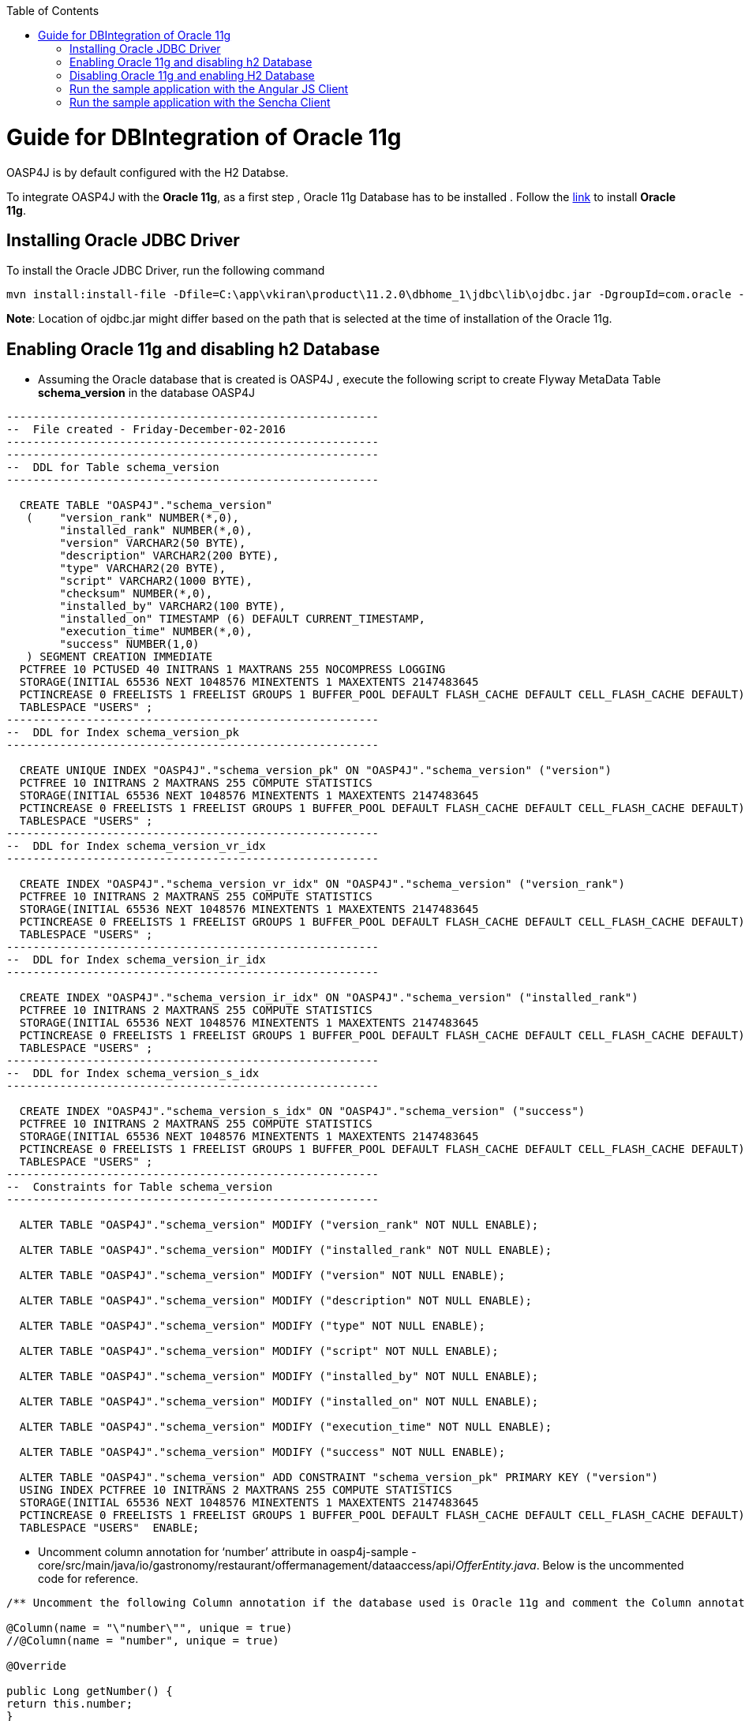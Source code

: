 :toc: macro
toc::[]

# Guide for DBIntegration of Oracle 11g

OASP4J is by default configured with the H2 Databse. 
 
To integrate OASP4J with the *Oracle 11g*, as a first step , Oracle 11g Database has to be installed .  Follow the http://www.oracle.com/webfolder/technetwork/tutorials/obe/db/11g/r1/prod/install/dbinst/windbinst2.htm[link] to install *Oracle 11g*.

## Installing Oracle JDBC Driver

To install the Oracle JDBC Driver, run the following command

[source,java]
--------
mvn install:install-file -Dfile=C:\app\vkiran\product\11.2.0\dbhome_1\jdbc\lib\ojdbc.jar -DgroupId=com.oracle -DartifactId=ojdbc6 -Dversion=11.2.0 -Dpackaging=jar
--------

*Note*: Location of ojdbc.jar might differ based on the path that is selected at the time of installation of the Oracle 11g.

## Enabling Oracle 11g and disabling h2 Database

•	Assuming the Oracle database that is created is OASP4J , execute the following script to create Flyway MetaData Table *schema_version* in the database OASP4J

[source,java]
--------
--------------------------------------------------------
--  File created - Friday-December-02-2016   
--------------------------------------------------------
--------------------------------------------------------
--  DDL for Table schema_version
--------------------------------------------------------

  CREATE TABLE "OASP4J"."schema_version" 
   (	"version_rank" NUMBER(*,0), 
	"installed_rank" NUMBER(*,0), 
	"version" VARCHAR2(50 BYTE), 
	"description" VARCHAR2(200 BYTE), 
	"type" VARCHAR2(20 BYTE), 
	"script" VARCHAR2(1000 BYTE), 
	"checksum" NUMBER(*,0), 
	"installed_by" VARCHAR2(100 BYTE), 
	"installed_on" TIMESTAMP (6) DEFAULT CURRENT_TIMESTAMP, 
	"execution_time" NUMBER(*,0), 
	"success" NUMBER(1,0)
   ) SEGMENT CREATION IMMEDIATE 
  PCTFREE 10 PCTUSED 40 INITRANS 1 MAXTRANS 255 NOCOMPRESS LOGGING
  STORAGE(INITIAL 65536 NEXT 1048576 MINEXTENTS 1 MAXEXTENTS 2147483645
  PCTINCREASE 0 FREELISTS 1 FREELIST GROUPS 1 BUFFER_POOL DEFAULT FLASH_CACHE DEFAULT CELL_FLASH_CACHE DEFAULT)
  TABLESPACE "USERS" ;
--------------------------------------------------------
--  DDL for Index schema_version_pk
--------------------------------------------------------

  CREATE UNIQUE INDEX "OASP4J"."schema_version_pk" ON "OASP4J"."schema_version" ("version") 
  PCTFREE 10 INITRANS 2 MAXTRANS 255 COMPUTE STATISTICS 
  STORAGE(INITIAL 65536 NEXT 1048576 MINEXTENTS 1 MAXEXTENTS 2147483645
  PCTINCREASE 0 FREELISTS 1 FREELIST GROUPS 1 BUFFER_POOL DEFAULT FLASH_CACHE DEFAULT CELL_FLASH_CACHE DEFAULT)
  TABLESPACE "USERS" ;
--------------------------------------------------------
--  DDL for Index schema_version_vr_idx
--------------------------------------------------------

  CREATE INDEX "OASP4J"."schema_version_vr_idx" ON "OASP4J"."schema_version" ("version_rank") 
  PCTFREE 10 INITRANS 2 MAXTRANS 255 COMPUTE STATISTICS 
  STORAGE(INITIAL 65536 NEXT 1048576 MINEXTENTS 1 MAXEXTENTS 2147483645
  PCTINCREASE 0 FREELISTS 1 FREELIST GROUPS 1 BUFFER_POOL DEFAULT FLASH_CACHE DEFAULT CELL_FLASH_CACHE DEFAULT)
  TABLESPACE "USERS" ;
--------------------------------------------------------
--  DDL for Index schema_version_ir_idx
--------------------------------------------------------

  CREATE INDEX "OASP4J"."schema_version_ir_idx" ON "OASP4J"."schema_version" ("installed_rank") 
  PCTFREE 10 INITRANS 2 MAXTRANS 255 COMPUTE STATISTICS 
  STORAGE(INITIAL 65536 NEXT 1048576 MINEXTENTS 1 MAXEXTENTS 2147483645
  PCTINCREASE 0 FREELISTS 1 FREELIST GROUPS 1 BUFFER_POOL DEFAULT FLASH_CACHE DEFAULT CELL_FLASH_CACHE DEFAULT)
  TABLESPACE "USERS" ;
--------------------------------------------------------
--  DDL for Index schema_version_s_idx
--------------------------------------------------------

  CREATE INDEX "OASP4J"."schema_version_s_idx" ON "OASP4J"."schema_version" ("success") 
  PCTFREE 10 INITRANS 2 MAXTRANS 255 COMPUTE STATISTICS 
  STORAGE(INITIAL 65536 NEXT 1048576 MINEXTENTS 1 MAXEXTENTS 2147483645
  PCTINCREASE 0 FREELISTS 1 FREELIST GROUPS 1 BUFFER_POOL DEFAULT FLASH_CACHE DEFAULT CELL_FLASH_CACHE DEFAULT)
  TABLESPACE "USERS" ;
--------------------------------------------------------
--  Constraints for Table schema_version
--------------------------------------------------------

  ALTER TABLE "OASP4J"."schema_version" MODIFY ("version_rank" NOT NULL ENABLE);
 
  ALTER TABLE "OASP4J"."schema_version" MODIFY ("installed_rank" NOT NULL ENABLE);
 
  ALTER TABLE "OASP4J"."schema_version" MODIFY ("version" NOT NULL ENABLE);
 
  ALTER TABLE "OASP4J"."schema_version" MODIFY ("description" NOT NULL ENABLE);
 
  ALTER TABLE "OASP4J"."schema_version" MODIFY ("type" NOT NULL ENABLE);
 
  ALTER TABLE "OASP4J"."schema_version" MODIFY ("script" NOT NULL ENABLE);
 
  ALTER TABLE "OASP4J"."schema_version" MODIFY ("installed_by" NOT NULL ENABLE);
 
  ALTER TABLE "OASP4J"."schema_version" MODIFY ("installed_on" NOT NULL ENABLE);
 
  ALTER TABLE "OASP4J"."schema_version" MODIFY ("execution_time" NOT NULL ENABLE);
 
  ALTER TABLE "OASP4J"."schema_version" MODIFY ("success" NOT NULL ENABLE);
 
  ALTER TABLE "OASP4J"."schema_version" ADD CONSTRAINT "schema_version_pk" PRIMARY KEY ("version")
  USING INDEX PCTFREE 10 INITRANS 2 MAXTRANS 255 COMPUTE STATISTICS 
  STORAGE(INITIAL 65536 NEXT 1048576 MINEXTENTS 1 MAXEXTENTS 2147483645
  PCTINCREASE 0 FREELISTS 1 FREELIST GROUPS 1 BUFFER_POOL DEFAULT FLASH_CACHE DEFAULT CELL_FLASH_CACHE DEFAULT)
  TABLESPACE "USERS"  ENABLE;
--------

•	Uncomment column annotation for ‘number’ attribute in oasp4j-sample -core/src/main/java/io/gastronomy/restaurant/offermanagement/dataaccess/api/_OfferEntity.java_. Below is the uncommented code for reference.

[source,java]
--------
/** Uncomment the following Column annotation if the database used is Oracle 11g and comment the Column annotation just before @Override annotation **/

@Column(name = "\"number\"", unique = true)
//@Column(name = "number", unique = true)
  
@Override
  
public Long getNumber() {
return this.number;
}
--------

•	Uncomment column annotation for ‘comment’ attribute in oasp4j-sample -core/src/main/java/io/gastronomy/restaurant/offermanagement/dataaccess/api/_OrderPositionEntity.java_. Below is the uncommented code for reference

[source,java]
--------
@Override
  /*
   * Uncomment the following Column annotation if the database used is Oracle 11g
   */

@Column(name = "\"comment\"")
public String getComment() {

return this.comment;
}
--------
 
•	Uncomment column annotation for ‘comment’ attribute in oasp4j-sample -core/src/main/java/io/gastronomy/restaurant/offermanagement/dataaccess/api/_TableEntity.java_. Below is the uncommented code for reference

[source,java]
--------
@Override
  /*
   * Uncomment the following Column annotation if the database used is Oracle 11g and comment the Column annotation just
   * before @Override annotation
   */

@Column(name = "\"number\"", unique = true)
//@Column (unique = true)

  	public Long getNumber() {

    		return this.number;
}
--------

•	Uncomment the dependency for the Oracle 11g jdbc driver in oasp4j-sample-core/_pom.xml_. Dependency for Oracle 11g is as follows : 

[source,java]
--------
<dependency>
   <groupId>com.oracle</groupId>
   <artifactId>ojdbc6</artifactId>
   <version>11.2.0</version>
</dependency>
--------

•	Uncomment the named native query for oracle in /oasp4j-sample-core/src/main/resources/META-INF/orm.xml shown below : 

[source,java]
--------
<named-native-query name="get.all.ids.of.payed.bills">
    <query><![CDATA[SELECT id FROM Bill WHERE payed = 1]]></query>
</named-native-query>
--------

And comment out the named native query for H2 shown below

[source,java]
--------
<named-native-query name="get.all.ids.of.payed.bills">
    <query><![CDATA[SELECT id FROM Bill WHERE payed = true]]></query>
  </named-native-query>
--------

•	Rename file bills.csv at following path oasp4j-sample -core/src/test/resources/BillExportJobTest/expected/  to bills_h2.csv

•	Rename the file bills_orcl.csv  in oasp4j-sample -core/src/test/resources/BillExportJobTest/expected/ to bills.csv

•	Change the value of following property ‘spring.datasource.url’ in this file ‘oasp4j-sample-core/src/main/resources/config/_application-orcl.properties_’. Accordingly, change the following properties:
   * Hostname
   * Port
   * Database Name
   * spring.datasource.username
   * spring.datasource.password

•	Comment the spring active profile *h2mem* and uncomment the spring active profile orcl in oasp4j-sample-core/src/main/resources/config/_application.properties_.

•	Comment the line that has spring active profile *junit* and uncomment the line that has spring active profiles *junit* and *orcl* separated by comma in the file oasp4j-sample-core/src/test/resources/config/_application.properties_.

•	Run the script core/src/test/setup/oracledb.bat for Windows Environment and the script core/src/test/setup/oracledb.sh for Unix/Linux Environments.

*Note*: Make sure that JUNIT Test cases run successfully for OASP4J Project using the command *‘mvn clean install’*.
Assuming that OASP4J is integrated with Oracle 11g, following are the steps to enable H2 Database

## Disabling Oracle 11g and enabling H2 Database

•	Comment column annotation for ‘number’ attribute in oasp4j-sample -core/src/main/java/io/gastronomy/restaurant/offermanagement/dataaccess/api/_OfferEntity.java_. Below is the uncommented code for reference.

[source,java]
--------
/** Uncomment the following Column annotation if the database used is Oracle 11g and comment the Column annotation just before @Override annotation **/

//@Column(name = "\"number\"", unique = true)
@Column(name = "number", unique = true)
  
@Override
  
public Long getNumber() {
return this.number;
}
--------

•	Comment column annotation for ‘comment’ attribute in oasp4j-sample -core/src/main/java/io/gastronomy/restaurant/offermanagement/dataaccess/api/_OrderPositionEntity.java_. Below is the uncommented code for reference

[source,java]
--------
@Override
  /*
   * Uncomment the following Column annotation if the database used is Oracle 11g
   */

//@Column(name = "\"comment\"")
public String getComment() {

return this.comment;
}
--------

•	Comment column annotation for ‘comment’ attribute in oasp4j-sample -core/src/main/java/io/gastronomy/restaurant/offermanagement/dataaccess/api/_TableEntity.java_. Below is the uncommented code for reference

[source,java]
--------
@Override
  /*
   * Uncomment the following Column annotation if the database used is Oracle 11g and comment the Column annotation just
   * before @Override annotation
   */

//@Column(name = "\"number\"", unique = true)
@Column (unique = true)

  	public Long getNumber() {

    		return this.number;
}
--------

•	Comment the dependency for the Oracle 11g jdbc driver in oasp4j-sample-core/_pom.xml_. Dependency for Oracle 11g is as follows : 

[source,java]
--------
<!--
<dependency>
   <groupId>com.oracle</groupId>
   <artifactId>ojdbc6</artifactId>
   <version>11.2.0</version>
</dependency>
-->
--------
•	Comment the spring active profile *orcl* and uncomment the spring active profile *h2mem* in oasp4j-sample-core/src/main/resources/config/_application.properties_.

•	Uncomment the line that has spring active profile *junit* and comment the line that has spring active profiles *junit* and *orcl* separated by comma in the file oasp4j-sample-core/src/test/resources/config/_application.properties_.

•	Run the script core/src/test/setup/disableoracledb.bat for Windows Environment and the script core/src/test/setup/disableoracledb.sh for Unix/Linux Environments.

•	Make a copy of bills.csv at following path oasp4j-sample -core/src/test/resources/BillExportJobTest/expected/ and rename it to _bills_orcl.csv_.

•	Rename _bills_h2.csv_  in oasp4j-sample -core/src/test/resources/BillExportJobTest/expected/ to _bills.csv_ 

*Note*: Make sure that JUNIT Test cases run successfully for OASP4J Project using the command *‘mvn clean install’*.

## Run the sample application with the Angular JS Client 

•	Follow the steps mentioned https://github.com/oasp/oasp4js/wiki/tutorial-jspacking-angular-client[here]

## Run the sample application with the Sencha Client 

•	Follow the steps mentioned https://github.com/devonfw/devon/wiki/getting-started-deployment-on-tomcat[here]

**Note** : One has to recompile OASP4J project by executing the command *mvn clean install* in *oasp4j* project after doing the changes mentioned in the above said instructions.   